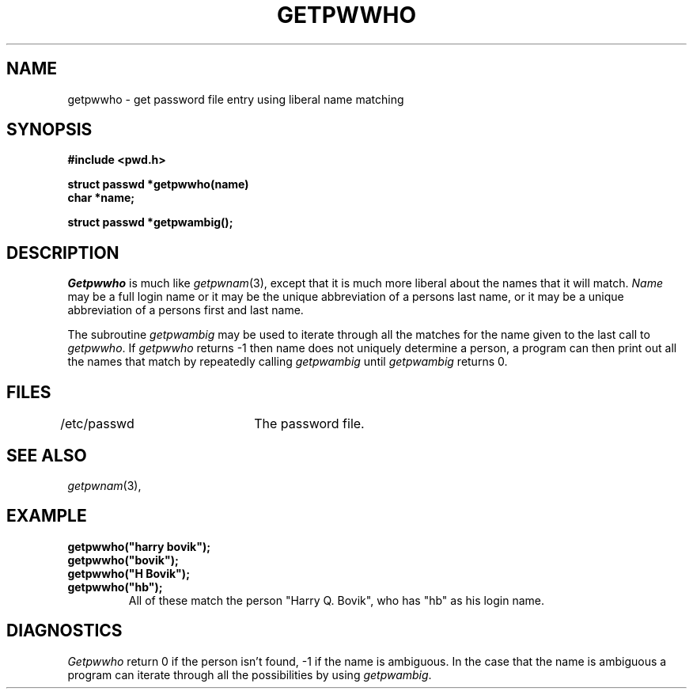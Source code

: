 .\"
.\" $Id: getpwwho.3,v 1.3 89/12/26 11:18:21 bww Exp $
.\"
.\" HISTORY
.\" $Log:	getpwwho.3,v $
.\" Revision 1.3  89/12/26  11:18:21  bww
.\" 	Revised for 2.6 MSD release.
.\" 	[89/12/25            bww]
.\" 
.\" 13-Nov-86  Andi Swimmer (andi) at Carnegie-Mellon University
.\"	Revised for 4.3.
.\"
.\" 09-May-80  James Gosling (jag) at Carnegie-Mellon University
.\"	Created.
.\"
.TH GETPWWHO 3 5/9/80
.CM 2
.SH "NAME"
getpwwho \- get password file entry using liberal name matching
.SH "SYNOPSIS"
.B
#include <pwd.h>
.sp
.B
struct passwd *getpwwho(name)
.br
.B
char *name;
.sp
.B
struct passwd *getpwambig();
.SH "DESCRIPTION"
.I
Getpwwho
is much like
.IR getpwnam (3),
except that it is much more
liberal about the names that it will match.
.I
Name
may be a full login name
or it may be the unique abbreviation of a persons last name, or it
may be a unique abbreviation of a persons first
and last name.
.sp
The subroutine
.I
getpwambig
may be used to iterate through all the
matches for the name given to the last call to
.IR getpwwho .
If
.I
getpwwho
returns \-1 then name does not uniquely determine
a person, a program can then print out all the names that match
by repeatedly calling
.I
getpwambig
until
.I
getpwambig
returns 0.
.SH "FILES"
/etc/passwd	The password file.
.SH "SEE ALSO"
.IR getpwnam (3),
.SH "EXAMPLE"
.B
getpwwho("harry bovik");
.br
.B
getpwwho("bovik");
.br
.B
getpwwho("H Bovik");
.br
.B
getpwwho("hb");
.RS
All of these match the person "Harry Q. Bovik",
who has "hb" as his login name.
.RE
.SH "DIAGNOSTICS"
.I
Getpwwho
return 0 if the person isn't found, \-1 if the name
is ambiguous.
In the case that the name is ambiguous a program can
iterate through all the possibilities by using
.IR getpwambig .
